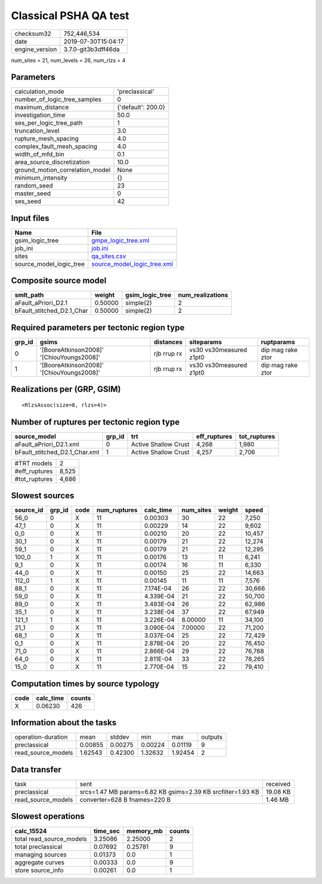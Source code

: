 Classical PSHA QA test
======================

============== ===================
checksum32     752,446,534        
date           2019-07-30T15:04:17
engine_version 3.7.0-git3b3dff46da
============== ===================

num_sites = 21, num_levels = 26, num_rlzs = 4

Parameters
----------
=============================== ==================
calculation_mode                'preclassical'    
number_of_logic_tree_samples    0                 
maximum_distance                {'default': 200.0}
investigation_time              50.0              
ses_per_logic_tree_path         1                 
truncation_level                3.0               
rupture_mesh_spacing            4.0               
complex_fault_mesh_spacing      4.0               
width_of_mfd_bin                0.1               
area_source_discretization      10.0              
ground_motion_correlation_model None              
minimum_intensity               {}                
random_seed                     23                
master_seed                     0                 
ses_seed                        42                
=============================== ==================

Input files
-----------
======================= ============================================================
Name                    File                                                        
======================= ============================================================
gsim_logic_tree         `gmpe_logic_tree.xml <gmpe_logic_tree.xml>`_                
job_ini                 `job.ini <job.ini>`_                                        
sites                   `qa_sites.csv <qa_sites.csv>`_                              
source_model_logic_tree `source_model_logic_tree.xml <source_model_logic_tree.xml>`_
======================= ============================================================

Composite source model
----------------------
========================= ======= =============== ================
smlt_path                 weight  gsim_logic_tree num_realizations
========================= ======= =============== ================
aFault_aPriori_D2.1       0.50000 simple(2)       2               
bFault_stitched_D2.1_Char 0.50000 simple(2)       2               
========================= ======= =============== ================

Required parameters per tectonic region type
--------------------------------------------
====== ========================================= =========== ======================= =================
grp_id gsims                                     distances   siteparams              ruptparams       
====== ========================================= =========== ======================= =================
0      '[BooreAtkinson2008]' '[ChiouYoungs2008]' rjb rrup rx vs30 vs30measured z1pt0 dip mag rake ztor
1      '[BooreAtkinson2008]' '[ChiouYoungs2008]' rjb rrup rx vs30 vs30measured z1pt0 dip mag rake ztor
====== ========================================= =========== ======================= =================

Realizations per (GRP, GSIM)
----------------------------

::

  <RlzsAssoc(size=8, rlzs=4)>

Number of ruptures per tectonic region type
-------------------------------------------
============================= ====== ==================== ============ ============
source_model                  grp_id trt                  eff_ruptures tot_ruptures
============================= ====== ==================== ============ ============
aFault_aPriori_D2.1.xml       0      Active Shallow Crust 4,268        1,980       
bFault_stitched_D2.1_Char.xml 1      Active Shallow Crust 4,257        2,706       
============================= ====== ==================== ============ ============

============= =====
#TRT models   2    
#eff_ruptures 8,525
#tot_ruptures 4,686
============= =====

Slowest sources
---------------
========= ====== ==== ============ ========= ========= ====== ======
source_id grp_id code num_ruptures calc_time num_sites weight speed 
========= ====== ==== ============ ========= ========= ====== ======
56_0      0      X    11           0.00303   30        22     7,250 
47_1      0      X    11           0.00229   14        22     9,602 
0_0       0      X    11           0.00210   20        22     10,457
30_1      0      X    11           0.00179   21        22     12,274
59_1      0      X    11           0.00179   21        22     12,295
100_0     1      X    11           0.00176   13        11     6,241 
9_1       0      X    11           0.00174   16        11     6,330 
44_0      0      X    11           0.00150   25        22     14,663
112_0     1      X    11           0.00145   11        11     7,576 
88_1      0      X    11           7.174E-04 26        22     30,666
59_0      0      X    11           4.339E-04 21        22     50,700
89_0      0      X    11           3.493E-04 26        22     62,986
35_1      0      X    11           3.238E-04 37        22     67,949
121_1     1      X    11           3.226E-04 8.00000   11     34,100
21_1      0      X    11           3.090E-04 7.00000   22     71,200
68_1      0      X    11           3.037E-04 25        22     72,429
0_1       0      X    11           2.878E-04 20        22     76,450
71_0      0      X    11           2.866E-04 29        22     76,768
64_0      0      X    11           2.811E-04 33        22     78,265
15_0      0      X    11           2.770E-04 15        22     79,410
========= ====== ==== ============ ========= ========= ====== ======

Computation times by source typology
------------------------------------
==== ========= ======
code calc_time counts
==== ========= ======
X    0.06230   426   
==== ========= ======

Information about the tasks
---------------------------
================== ======= ======= ======= ======= =======
operation-duration mean    stddev  min     max     outputs
preclassical       0.00855 0.00275 0.00224 0.01119 9      
read_source_models 1.62543 0.42300 1.32632 1.92454 2      
================== ======= ======= ======= ======= =======

Data transfer
-------------
================== =========================================================== ========
task               sent                                                        received
preclassical       srcs=1.47 MB params=6.82 KB gsims=2.39 KB srcfilter=1.93 KB 19.08 KB
read_source_models converter=628 B fnames=220 B                                1.46 MB 
================== =========================================================== ========

Slowest operations
------------------
======================== ======== ========= ======
calc_15524               time_sec memory_mb counts
======================== ======== ========= ======
total read_source_models 3.25086  2.25000   2     
total preclassical       0.07692  0.25781   9     
managing sources         0.01373  0.0       1     
aggregate curves         0.00333  0.0       9     
store source_info        0.00261  0.0       1     
======================== ======== ========= ======